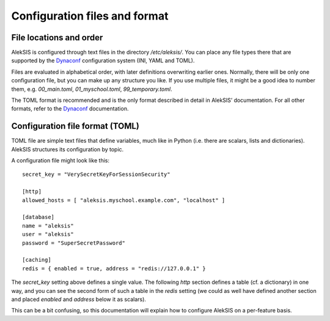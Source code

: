 .. _core-configuration-files:

Configuration files and format
==============================

File locations and order
------------------------

AlekSIS is configured through text files in the directory `/etc/aleksis/`.
You can place any file types there that are supported by the `Dynaconf`_
configuration system (INI, YAML and TOML).

Files are evaluated in alphabetical order, with later definitions
overwriting earlier ones. Normally, there will be only one configuration
file, but you can make up any structure you like. If you use multiple
files, it might be a good idea to number them, e.g. `00_main.toml`,
`01_myschool.toml`, `99_temporary.toml`.

The TOML format is recommended and is the only format described in detail in
AlekSIS’ documentation. For all other formats, refer to the `Dynaconf`_
documentation.

Configuration file format (TOML)
--------------------------------

TOML file are simple text files that define variables, much like in Python
(i.e. there are scalars, lists and dictionaries). AlekSIS structures its
configuration by topic.

A configuration file might look like this::

  secret_key = "VerySecretKeyForSessionSecurity"

  [http]
  allowed_hosts = [ "aleksis.myschool.example.com", "localhost" ]

  [database]
  name = "aleksis"
  user = "aleksis"
  password = "SuperSecretPassword"

  [caching]
  redis = { enabled = true, address = "redis://127.0.0.1" }

The `secret_key` setting above defines a single value. The following `http`
section defines a table (cf. a dictionary) in one way, and you can see the
second form of such a table in the `redis` setting (we could as well
have defined another section and placed `enabled` and `address` below it
as scalars).

This can be a bit confusing, so this documentation will explain how to
configure AlekSIS on a per-feature basis.

.. _Dynaconf: https://dynaconf.readthedocs.io/en/latest/

